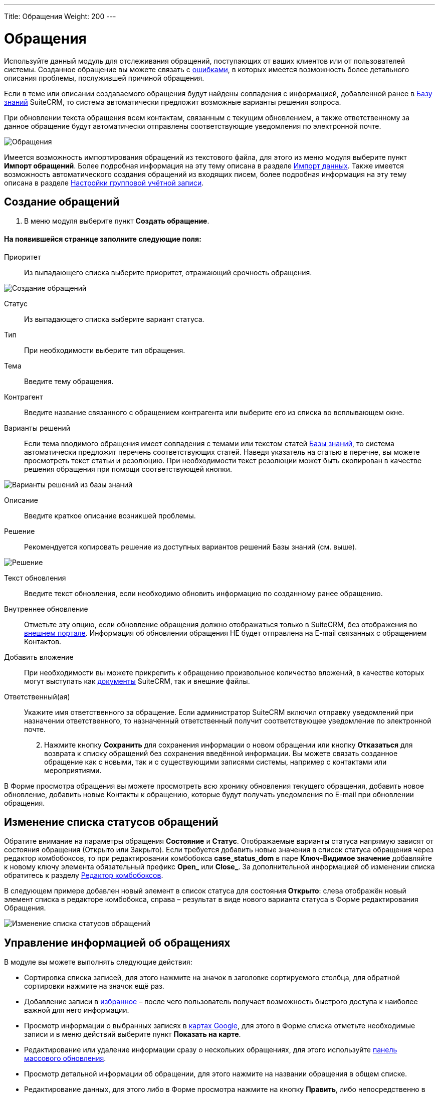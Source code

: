 ---
Title: Обращения
Weight: 200
---

:author: likhobory
:email: likhobory@mail.ru

:toc:
:toc-title: Оглавление

:experimental:   

:imagesdir: /images/ru/user/core-modules/Cases

ifdef::env-github[:imagesdir: ./../../../static/images/ru/user/core-modules/Cases]

:btn: btn:

ifdef::env-github[:btn:]

= Обращения

Используйте данный модуль для отслеживания обращений, поступающих от ваших клиентов или от пользователей системы. Созданное обращение вы можете связать с 
link:../../core-modules/bugs[ошибками], в которых имеется возможность более детального описания проблемы, послужившей причиной обращения. 

Если в теме или описании создаваемого обращения будут найдены совпадения с информацией, добавленной ранее в 
link:../../advanced-modules/knowledgebase[Базу знаний] SuiteCRM, то система автоматически предложит возможные варианты решения вопроса. 

При обновлении текста обращения всем контактам, связанным с текущим обновлением, а также ответственному за данное обращение будут автоматически отправлены соответствующие уведомления по электронной почте.

image:image1.png[Обращения]

Имеется возможность импортирования обращений из текстового файла, для этого из меню модуля выберите пункт *Импорт обращений*. Более подробная информация на эту тему описана в разделе 
link:../../introduction/user-interface/record-management/#_импорт_данных[Импорт данных].
Также имеется возможность автоматического создания обращений из входящих писем, более подробная информация на эту тему описана в разделе 
link:../../../admin/administration-panel/email/#_настройки_групповой_учётной_записи[Настройки групповой учётной записи].

== Создание обращений

 .	В меню модуля выберите пункт *Создать обращение*.

[discrete]
==== На появившейся странице заполните следующие поля:

Приоритет:: Из выпадающего списка выберите приоритет, отражающий срочность обращения.

image:image2.png[Создание обращений]

Статус:: Из выпадающего списка выберите вариант статуса.
Тип:: При необходимости выберите тип обращения.
Тема:: Введите тему обращения.

Контрагент:: Введите название связанного с обращением контрагента или выберите его из списка во всплывающем окне. 
[[Варианты-решений]]
Варианты решений:: Если тема вводимого обращения имеет совпадения с темами или текстом статей 
link:../../advanced-modules/knowledgebase[Базы знаний], то система автоматически предложит перечень соответствующих статей. Наведя указатель на статью в перечне, вы можете просмотреть текст статьи и резолюцию. При необходимости текст резолюции может быть скопирован в качестве решения обращения при помощи соответствующей кнопки.

image:image3.png[Варианты решений из базы знаний]

Описание:: Введите краткое описание возникшей проблемы.
Решение:: Рекомендуется копировать решение из  доступных вариантов решений Базы знаний (см. выше).

image:image4.png[Решение]

Текст обновления:: Введите текст обновления, если необходимо обновить информацию по созданному ранее обращению.
Внутреннее обновление:: Отметьте эту опцию, если обновление обращения должно отображаться только в SuiteCRM, без отображения во link:../../advanced-modules/cases-with-portal[внешнем портале]. Информация об обновлении обращения НЕ будет отправлена на E-mail связанных с обращением Контактов.
Добавить вложение:: При необходимости вы можете прикрепить к обращению произвольное количество вложений, в качестве которых могут выступать как 
link:../../core-modules/documents[документы] SuiteCRM, так и внешние файлы.
Ответственный(ая):: Укажите имя ответственного за обращение. Если администратор SuiteCRM включил отправку уведомлений при назначении ответственного, то назначенный ответственный получит соответствующее уведомление по электронной почте.

[start=2]
 .	Нажмите кнопку {btn}[Сохранить] для сохранения информации о новом обращении или кнопку {btn}[Отказаться] для возврата к списку обращений без сохранения введённой информации.  Вы можете связать созданное обращение как с новыми, так и с существующими записями системы, например с контактами или мероприятиями.

В Форме просмотра обращения вы можете просмотреть всю хронику обновления текущего обращения, добавить новое обновление, добавить новые Контакты к обращению, которые будут получать уведомления по E-mail при обновлении обращения.


== Изменение списка статусов обращений

Обратите внимание на параметры обращения *Состояние* и *Статус*. Отображаемые варианты статуса напрямую зависят от состояния обращения  (Открыто или Закрыто). Если требуется добавить новые значения в список статуса обращения через редактор комбобоксов, то при редактировании комбобокса *case_status_dom* в паре *Ключ-Видимое значение* добавляйте к новому ключу элемента обязательный префикс *Open_* или *Close_*. За дополнительной информацией  об изменении списка обратитесь к разделу  
link:../../../admin/administration-panel/developer-tools/#_редактор_комбобоксов[Редактор комбобоксов].

В следующем примере добавлен новый элемент в список статуса для состояния *Открыто*: слева отображён новый элемент списка в редакторе комбобокса, справа – результат в виде нового варианта статуса в Форме редактирования Обращения.

image:image10.png[Изменение списка статусов обращений]

== Управление информацией об обращениях

В модуле вы можете выполнять следующие действия:

*	Сортировка списка записей, для этого нажмите на значок   в заголовке сортируемого столбца, для обратной сортировки нажмите на значок ещё раз. 
*	Добавление записи в link:../../introduction/user-interface/navigation-elements/#_избранное[избранное] –  после чего пользователь получает возможность быстрого доступа к наиболее важной для него информации.
*	Просмотр информации о выбранных записях в link:../../jjw-maps[картах Google], для этого в Форме списка отметьте необходимые записи и в меню действий выберите пункт *Показать на карте*.
*	Редактирование или удаление информации сразу о нескольких обращениях,  для этого используйте link:../../introduction/user-interface/record-management/#_массовое_обновление_записей[панель массового обновления].
*	Просмотр детальной информации об обращении, для этого нажмите на названии обращения в общем списке.
*	Редактирование данных, для этого  либо в Форме просмотра нажмите на кнопку {btn}[Править], либо непосредственно в Форме списка нажмите на кнопку   слева от редактируемой записи. Вы также можете выполнить link:../../introduction/user-interface/in-line-editing/[быструю правку].
*	link:../../introduction/user-interface/record-management/#_импорт_данных[Импорт] информации об обращениях, для этого нажмите на кнопку {btn}[Импорт обращений], расположенную в меню модуля.
*	link:../../introduction/user-interface/record-management/#_экспорт_данных[Экспорт] записей, для этого в форме списка выберите необходимые сделки и в меню над выбранными записями выберите пункт *Экспортировать*.
*	Дублирование информации об обращении, для этого в меню действий выберите пункт {btn}[Дублировать]. Дублирование является удобным способом быстрого создания схожих записей, вы можете изменить продублированную информацию с целью создания нового обращения.
*	link:../../introduction/user-interface/record-management/#_объединение_дублирующихся_записей[Объединение дубликатов], для этого в Форме списка отметьте необходимые записи и в меню действий выберите пункт *Объединить*.
*	Удаление обращения, для этого нажмите на кнопку {btn}[Удалить]. 
*	Отслеживание изменений введённой информации, для этого нажмите на кнопку {btn}[Просмотр журнала изменений] в форме просмотра. Если в журнале необходимо изменить перечень контролируемых полей - сделайте это в Студии, настроив параметр link:../../../admin/administration-panel/developer-tools/#Audit[*Аудит*] соответствующего поля.
*	Просмотр и редактирование  связанной с обращением информации, для этого воспользуйтесь link:../../introduction/user-interface/views/#_субпанели[субпанелями].
*	Архивирование связанных с текущим обращением электронных писем, для этого в Форме просмотра обращения на субпанели *История* воспользуйтесь кнопкой {btn}[Отправить E-mail в архив].
*	Поиск информации об обращении - используйте link:../../introduction/user-interface/search[Фильтры или Расширенные фильтры] в Форме списка модуля.   Для поиска только ваших записей отметьте опцию *Мои записи*, для поиска актуальных обращений (новых, назначенных, ожидающих решения) отметьте опцию *Актуальные*.
	
 
